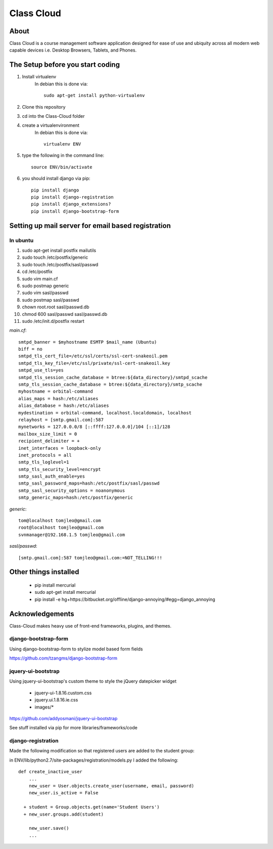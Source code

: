 ===========
Class Cloud
===========

About
=====

Class Cloud is a course management software application designed for ease of use
and ubiquity across all modern web capable devices
i.e. Desktop Browsers, Tablets, and Phones.

|waffle|_

.. |waffle| image:: https://badge.waffle.io/tomleo/class-cloud.png
.. _waffle: http://waffle.io/tomleo/class-cloud


The Setup before you start coding
=================================

1. Install virtualenv
    In debian this is done via::

        sudo apt-get install python-virtualenv

2. Clone this repository
3. cd into the Class-Cloud folder
4. create a virtualenvironment
    In debian this is done via::

        virtualenv ENV

5. type the following in the command line::

    source ENV/bin/activate

6. you should install django via pip::

    pip install django
    pip install django-registration
    pip install django_extensions?
    pip install django-bootstrap-form
    
Setting up mail server for email based registration
===================================================

In ubuntu
---------

1. sudo apt-get install postfix mailutils
2. sudo touch /etc/postfix/generic
3. sudo touch /etc/postfix/sasl/passwd
4. cd /etc/postfix
5. sudo vim main.cf
6. sudo postmap generic
7. sudo  vim sasl/passwd
8. sudo postmap sasl/passwd
9. chown root.root sasl/passwd.db
10. chmod 600 sasl/passwd sasl/passwd.db
11. sudo /etc/init.d/postfix restart

*main.cf*::

    smtpd_banner = $myhostname ESMTP $mail_name (Ubuntu)
    biff = no
    smtpd_tls_cert_file=/etc/ssl/certs/ssl-cert-snakeoil.pem
    smtpd_tls_key_file=/etc/ssl/private/ssl-cert-snakeoil.key
    smtpd_use_tls=yes
    smtpd_tls_session_cache_database = btree:${data_directory}/smtpd_scache
    smtp_tls_session_cache_database = btree:${data_directory}/smtp_scache
    myhostname = orbital-command
    alias_maps = hash:/etc/aliases
    alias_database = hash:/etc/aliases
    mydestination = orbital-command, localhost.localdomain, localhost
    relayhost = [smtp.gmail.com]:587
    mynetworks = 127.0.0.0/8 [::ffff:127.0.0.0]/104 [::1]/128
    mailbox_size_limit = 0
    recipient_delimiter = +
    inet_interfaces = loopback-only
    inet_protocols = all
    smtp_tls_loglevel=1
    smtp_tls_security_level=encrypt
    smtp_sasl_auth_enable=yes
    smtp_sasl_password_maps=hash:/etc/postfix/sasl/passwd
    smtp_sasl_security_options = noanonymous
    smtp_generic_maps=hash:/etc/postfix/generic

*generic*::

    tom@localhost tomjleo@gmail.com
    root@localhost tomjleo@gmail.com
    svnmanager@192.168.1.5 tomjleo@gmail.com

*sasl/passwd*::

    [smtp.gmail.com]:587 tomjleo@gmail.com:=NOT_TELLING!!!

Other things installed
======================

 - pip install mercurial
 - sudo apt-get install mercurial
 - pip install -e hg+https://bitbucket.org/offline/django-annoying/#egg=django_annoying

Acknowledgements
================

Class-Cloud makes heavy use of front-end frameworks, plugins, and themes.

django-bootstrap-form
---------------------

Using django-bootstrap-form to stylize model based form fields

https://github.com/tzangms/django-bootstrap-form

jquery-ui-bootstrap
-------------------

Using jquery-ui-bootstrap's custom theme to style the jQuery datepicker widget

 - jquery-ui-1.8.16.custom.css
 - jquery.ui.1.8.16.ie.css
 - images/*

https://github.com/addyosmani/jquery-ui-bootstrap

See stuff installed via pip for more libraries/frameworks/code

django-registration
-------------------

Made the following modification so that registered users are added to the 
student group:

in ENV/lib/python2.7/site-packages/registration/models.py I added the following::

    def create_inactive_user
        ...
        new_user = User.objects.create_user(username, email, password)
        new_user.is_active = False
        
      + student = Group.objects.get(name='Student Users')
      + new_user.groups.add(student)
      
        new_user.save()
        ...


